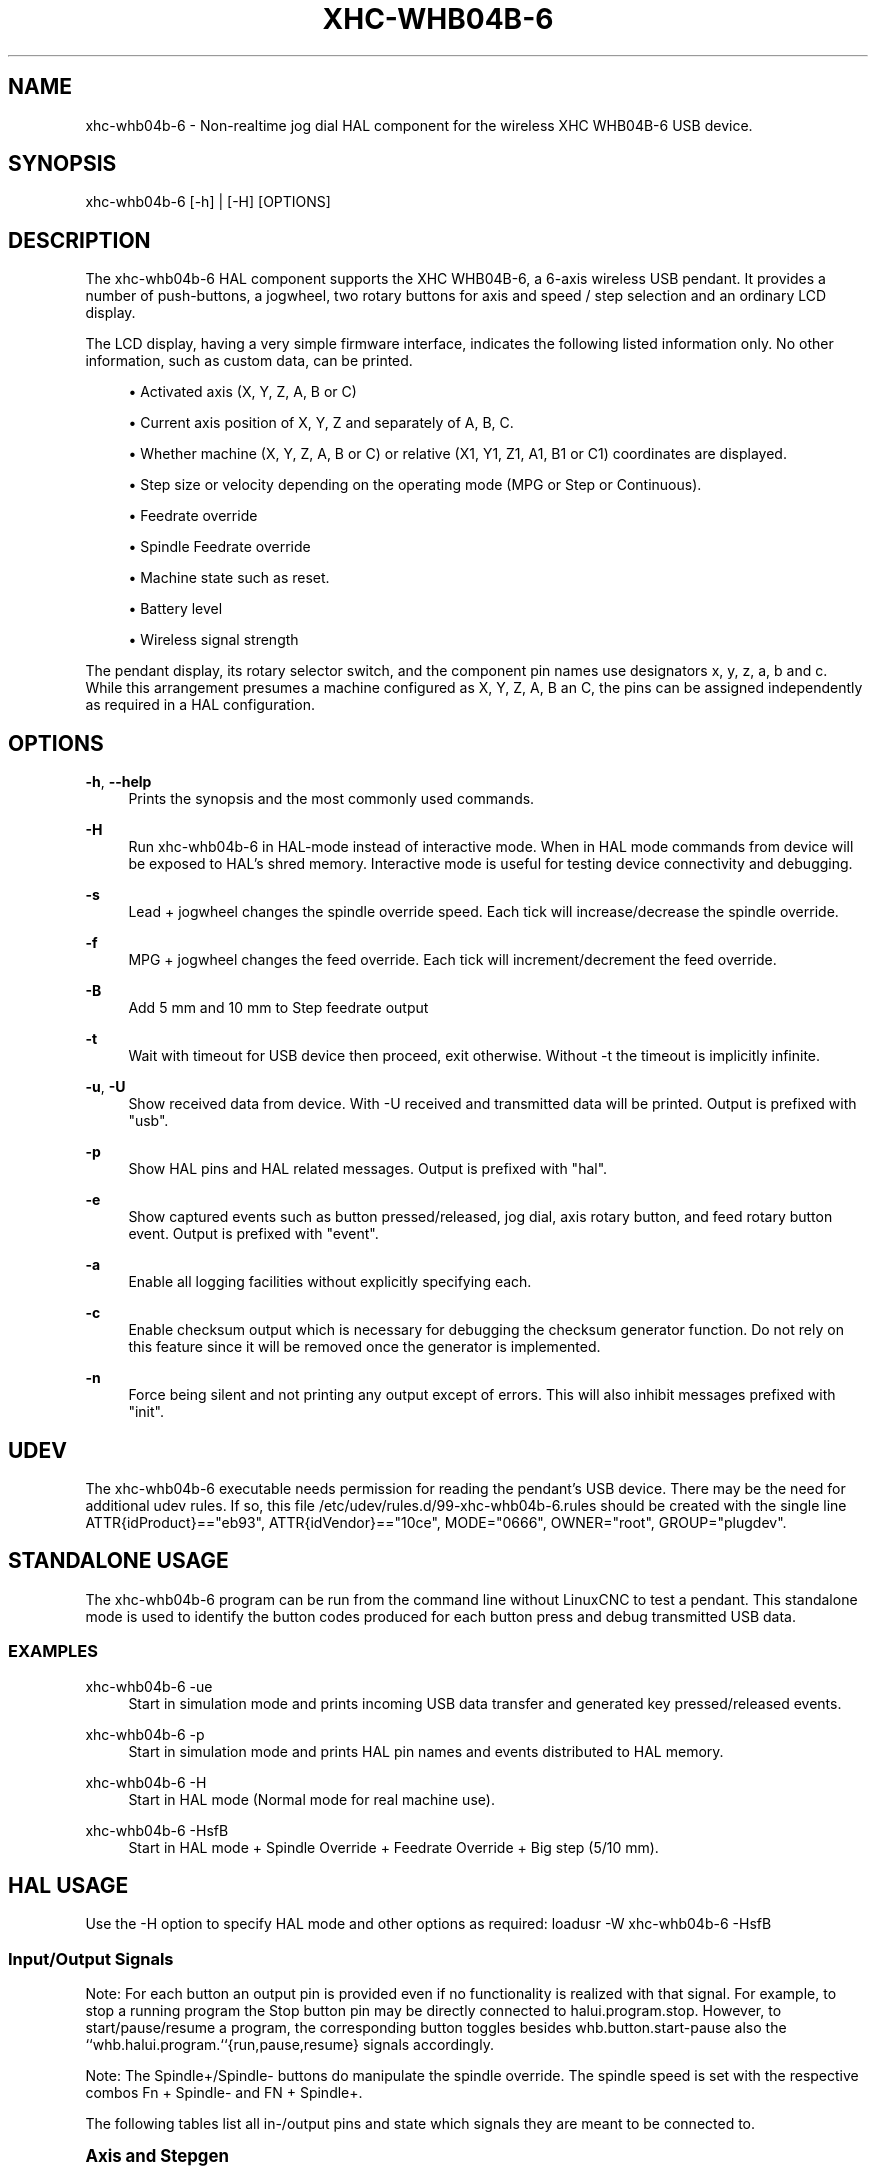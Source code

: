 '\" t
.\"     Title: xhc-whb04b-6
.\"    Author: [see the "AUTHOR" section]
.\" Generator: DocBook XSL Stylesheets vsnapshot <http://docbook.sf.net/>
.\"      Date: 05/27/2025
.\"    Manual: LinuxCNC Documentation
.\"    Source: LinuxCNC
.\"  Language: English
.\"
.TH "XHC\-WHB04B\-6" "1" "05/27/2025" "LinuxCNC" "LinuxCNC Documentation"
.\" -----------------------------------------------------------------
.\" * Define some portability stuff
.\" -----------------------------------------------------------------
.\" ~~~~~~~~~~~~~~~~~~~~~~~~~~~~~~~~~~~~~~~~~~~~~~~~~~~~~~~~~~~~~~~~~
.\" http://bugs.debian.org/507673
.\" http://lists.gnu.org/archive/html/groff/2009-02/msg00013.html
.\" ~~~~~~~~~~~~~~~~~~~~~~~~~~~~~~~~~~~~~~~~~~~~~~~~~~~~~~~~~~~~~~~~~
.ie \n(.g .ds Aq \(aq
.el       .ds Aq '
.\" -----------------------------------------------------------------
.\" * set default formatting
.\" -----------------------------------------------------------------
.\" disable hyphenation
.nh
.\" disable justification (adjust text to left margin only)
.ad l
.\" -----------------------------------------------------------------
.\" * MAIN CONTENT STARTS HERE *
.\" -----------------------------------------------------------------
.SH "NAME"
xhc-whb04b-6 \- Non\-realtime jog dial HAL component for the wireless XHC WHB04B\-6 USB device\&.
.SH "SYNOPSIS"
.sp
xhc\-whb04b\-6 [\-h] | [\-H] [OPTIONS]
.SH "DESCRIPTION"
.sp
The xhc\-whb04b\-6 HAL component supports the XHC WHB04B\-6, a 6\-axis wireless USB pendant\&. It provides a number of push\-buttons, a jogwheel, two rotary buttons for axis and speed / step selection and an ordinary LCD display\&.
.sp
The LCD display, having a very simple firmware interface, indicates the following listed information only\&. No other information, such as custom data, can be printed\&.
.sp
.RS 4
.ie n \{\
\h'-04'\(bu\h'+03'\c
.\}
.el \{\
.sp -1
.IP \(bu 2.3
.\}
Activated axis (X, Y, Z, A, B or C)
.RE
.sp
.RS 4
.ie n \{\
\h'-04'\(bu\h'+03'\c
.\}
.el \{\
.sp -1
.IP \(bu 2.3
.\}
Current axis position of X, Y, Z and separately of A, B, C\&.
.RE
.sp
.RS 4
.ie n \{\
\h'-04'\(bu\h'+03'\c
.\}
.el \{\
.sp -1
.IP \(bu 2.3
.\}
Whether machine (X, Y, Z, A, B or C) or relative (X1, Y1, Z1, A1, B1 or C1) coordinates are displayed\&.
.RE
.sp
.RS 4
.ie n \{\
\h'-04'\(bu\h'+03'\c
.\}
.el \{\
.sp -1
.IP \(bu 2.3
.\}
Step size or velocity depending on the operating mode (MPG or Step or Continuous)\&.
.RE
.sp
.RS 4
.ie n \{\
\h'-04'\(bu\h'+03'\c
.\}
.el \{\
.sp -1
.IP \(bu 2.3
.\}
Feedrate override
.RE
.sp
.RS 4
.ie n \{\
\h'-04'\(bu\h'+03'\c
.\}
.el \{\
.sp -1
.IP \(bu 2.3
.\}
Spindle Feedrate override
.RE
.sp
.RS 4
.ie n \{\
\h'-04'\(bu\h'+03'\c
.\}
.el \{\
.sp -1
.IP \(bu 2.3
.\}
Machine state such as reset\&.
.RE
.sp
.RS 4
.ie n \{\
\h'-04'\(bu\h'+03'\c
.\}
.el \{\
.sp -1
.IP \(bu 2.3
.\}
Battery level
.RE
.sp
.RS 4
.ie n \{\
\h'-04'\(bu\h'+03'\c
.\}
.el \{\
.sp -1
.IP \(bu 2.3
.\}
Wireless signal strength
.RE
.sp
The pendant display, its rotary selector switch, and the component pin names use designators x, y, z, a, b and c\&. While this arrangement presumes a machine configured as X, Y, Z, A, B an C, the pins can be assigned independently as required in a HAL configuration\&.
.SH "OPTIONS"
.PP
\fB\-h\fR, \fB\-\-help\fR
.RS 4
Prints the synopsis and the most commonly used commands\&.
.RE
.PP
\fB\-H\fR
.RS 4
Run xhc\-whb04b\-6 in HAL\-mode instead of interactive mode\&. When in HAL mode commands from device will be exposed to HAL\(cqs shred memory\&. Interactive mode is useful for testing device connectivity and debugging\&.
.RE
.PP
\fB\-s\fR
.RS 4
Lead + jogwheel changes the spindle override speed\&. Each tick will increase/decrease the spindle override\&.
.RE
.PP
\fB\-f\fR
.RS 4
MPG + jogwheel changes the feed override\&. Each tick will increment/decrement the feed override\&.
.RE
.PP
\fB\-B\fR
.RS 4
Add 5 mm and 10 mm to Step feedrate output
.RE
.PP
\fB\-t\fR
.RS 4
Wait with timeout for USB device then proceed, exit otherwise\&. Without \-t the timeout is implicitly infinite\&.
.RE
.PP
\fB\-u\fR, \fB\-U\fR
.RS 4
Show received data from device\&. With \-U received and transmitted data will be printed\&. Output is prefixed with "usb"\&.
.RE
.PP
\fB\-p\fR
.RS 4
Show HAL pins and HAL related messages\&. Output is prefixed with "hal"\&.
.RE
.PP
\fB\-e\fR
.RS 4
Show captured events such as button pressed/released, jog dial, axis rotary button, and feed rotary button event\&. Output is prefixed with "event"\&.
.RE
.PP
\fB\-a\fR
.RS 4
Enable all logging facilities without explicitly specifying each\&.
.RE
.PP
\fB\-c\fR
.RS 4
Enable checksum output which is necessary for debugging the checksum generator function\&. Do not rely on this feature since it will be removed once the generator is implemented\&.
.RE
.PP
\fB\-n\fR
.RS 4
Force being silent and not printing any output except of errors\&. This will also inhibit messages prefixed with "init"\&.
.RE
.SH "UDEV"
.sp
The xhc\-whb04b\-6 executable needs permission for reading the pendant\(cqs USB device\&. There may be the need for additional udev rules\&. If so, this file /etc/udev/rules\&.d/99\-xhc\-whb04b\-6\&.rules should be created with the single line ATTR{idProduct}=="eb93", ATTR{idVendor}=="10ce", MODE="0666", OWNER="root", GROUP="plugdev"\&.
.SH "STANDALONE USAGE"
.sp
The xhc\-whb04b\-6 program can be run from the command line without LinuxCNC to test a pendant\&. This standalone mode is used to identify the button codes produced for each button press and debug transmitted USB data\&.
.SS "EXAMPLES"
.PP
xhc\-whb04b\-6 \-ue
.RS 4
Start in simulation mode and prints incoming USB data transfer and generated key pressed/released events\&.
.RE
.PP
xhc\-whb04b\-6 \-p
.RS 4
Start in simulation mode and prints HAL pin names and events distributed to HAL memory\&.
.RE
.PP
xhc\-whb04b\-6 \-H
.RS 4
Start in HAL mode (Normal mode for real machine use)\&.
.RE
.PP
xhc\-whb04b\-6 \-HsfB
.RS 4
Start in HAL mode + Spindle Override + Feedrate Override + Big step (5/10\ mm)\&.
.RE
.SH "HAL USAGE"
.sp
Use the \-H option to specify HAL mode and other options as required: loadusr \-W xhc\-whb04b\-6 \-HsfB
.SS "Input/Output Signals"
.sp
Note: For each button an output pin is provided even if no functionality is realized with that signal\&. For example, to stop a running program the Stop button pin may be directly connected to halui\&.program\&.stop\&. However, to start/pause/resume a program, the corresponding button toggles besides whb\&.button\&.start\-pause also the ``whb\&.halui\&.program\&.``{run,pause,resume} signals accordingly\&.
.sp
Note: The Spindle+/Spindle\- buttons do manipulate the spindle override\&. The spindle speed is set with the respective combos Fn + Spindle\- and FN + Spindle+\&.
.sp
The following tables list all in\-/output pins and state which signals they are meant to be connected to\&.
.sp
.it 1 an-trap
.nr an-no-space-flag 1
.nr an-break-flag 1
.br
.ps +1
\fBAxis and Stepgen\fR
.RS 4
.sp
Signals utilized for moving axis\&.
.sp
\fI<N>\fR \&... denotes the axis number, which is of {x, y, z, a, b, c}\&.
.PP
whb\&.halui\&.home\-all (bit,out)
.RS 4
connect to
halui\&.home\-all, driven by M\-Home\&. Pin for requesting all axis to home\&. See also
whb\&.button\&.m\-home\&.
.RE
.PP
whb\&.halui\&.axis\&._<N>_\&.select (bit,out)
.RS 4
connect to
halui\&.axis\&._<N>_\&.select\&. Pin to select axis\&.
.RE
.PP
whb\&.axis\&._<N>_\&.jog\-counts (s32,out)
.RS 4
connect to
axis\&._<N>_\&.jog\-counts\&. The count pin of the jogwheel\&.
.RE
.PP
whb\&.axis\&._<N>_\&.jog\-enable (bit,out)
.RS 4
connect to
axis\&._<N>_\&.jog\-enable\&. If true (and in manual mode), any change to "jog\-counts" will result in motion\&. If false, "jog\-counts" is ignored\&.
.RE
.PP
whb\&.axis\&._<N>_\&.jog\-scale (float,out)
.RS 4
connect to
axis\&.`__<N>__\&.jog\-scale`\&. The distance to move for each count on "jog\-counts", in machine units\&.
.RE
.PP
whb\&.axis\&._<N>_\&.jog\-vel\-mode (bit,out)
.RS 4
connect to
axis\&.`__<N>__\&.jog\-jog\-vel\-mode`\&. If false the jogwheel operates in position mode\&. The axis will move exactly jog\-scale units for each count, regardless of how long that might take\&. If true, the jogwheel operates in velocity mode \- motion stops when the wheel stops, even if that means the commanded motion is not completed\&.
.RE
.PP
whb\&.halui\&.max\-velocity\&.value (float,in)
.RS 4
connect to
halui\&.max\-velocity\&.value\&. The maximum allowable velocity, in units per second (\fI<N>\fR
is two digit
\fI0\fR\-padded)\&.
.RE
.PP
whb\&.halui\&.feed\-override\&.scale (float,in)
.RS 4
connect to
halui\&.feed\-override\&.scale\&. The scaling for feed override value\&.
.RE
.PP
whb\&.halui\&.axis\&.`__<N>__\&.pos\-feedback` (float,in)
.RS 4
connect to
halui\&.axis\&.`__<N>__\&.pos\-feedback`\&. Feedback axis position in machine coordinates to be displayed\&.
.RE
.PP
whb\&.halui\&.axis\&._<N>_\&.pos\-relative (float,in)
.RS 4
connect to
halui\&.axis\&.`__<N>__\&.pos\-relative`\&. Commanded axis position in relative coordinates to be displayed\&.
.RE
.RE
.sp
.it 1 an-trap
.nr an-no-space-flag 1
.nr an-break-flag 1
.br
.ps +1
\fBMachine\fR
.RS 4
.sp
Signals utilized for toggling machine status\&.
.PP
whb\&.halui\&.machine\&.on (bit,out)
.RS 4
Connect to
halui\&.machine\&.on\&. Pin for requesting machine on\&.
.RE
.PP
whb\&.halui\&.machine\&.is\-on (bit,in)
.RS 4
Connect to
halui\&.machine\&.is\-on\&. Pin that indicates machine is on\&.
.RE
.PP
whb\&.halui\&.machine\&.off (bit,out)
.RS 4
Connect to
halui\&.machine\&.off\&. Pin for requesting machine off\&.
.RE
.RE
.sp
.it 1 an-trap
.nr an-no-space-flag 1
.nr an-break-flag 1
.br
.ps +1
\fBSpindle\fR
.RS 4
.PP
\fBSignals utilized for operating a spindle\&.\fR
.PP
whb\&.halui\&.spindle\&.start (bit,out)
.RS 4
Connect to
halui\&.spindle\&.0\&.start\&. Pin to start the spindle\&.
.RE
.PP
whb\&.halui\&.spindle\&.is\-on (bit,in)
.RS 4
Connect to
halui\&.spindle\&.0\&.on\&. Pin to indicate spindle is on (either direction)\&.
.RE
.PP
whb\&.halui\&.spindle\&.stop (bit,out)
.RS 4
Connect to
halui\&.spindle\&.0\&.stop\&. Pin to stop the spindle\&.
.RE
.PP
whb\&.halui\&.spindle\&.forward (bit,out)
.RS 4
Connect to
halui\&.spindle\&.0\&.forward\&. Pin to make the spindle go forward\&.
.RE
.PP
whb\&.halui\&.spindle\&.reverse (bit,out)
.RS 4
Connect to
halui\&.spindle\&.0\&.reverse\&. Pin to make the spindle go reverse\&.
.RE
.PP
whb\&.halui\&.spindle\&.decrease (bit,out)
.RS 4
Connect to
halui\&.spindle\&.0\&.decrease\&. Pin to decrease the spindle speed\&.
.RE
.PP
whb\&.halui\&.spindle\&.increase (bit,out)
.RS 4
Connect to
halui\&.spindle\&.0\&.increase\&. Pin to increase the spindle speed\&.
.RE
.PP
whb\&.halui\&.spindle\-override\&.increase (bit,out)
.RS 4
Connect to
halui\&.spindle\&.0\&.override\&.increase\&. Pin for increasing the spindle override by the amount of scale\&.
.RE
.PP
whb\&.halui\&.spindle\-override\&.decrease (bit,out)
.RS 4
Connect to
halui\&.spindle\&.0\&.override\&.decrease\&. Pin for decreasing the spindle override by the amount of scale\&.
.RE
.PP
whb\&.halui\&.spindle\-override\&.value (float,in)
.RS 4
Connect to
halui\&.spindle\&.0\&.override\&.value\&. The current spindle override value\&.
.RE
.PP
whb\&.halui\&.spindle\-override\&.scale (float,in)
.RS 4
Connect to
halui\&.spindle\&.0\&.override\&.scale\&. The current spindle scaling override value\&.
.RE
.RE
.sp
.it 1 an-trap
.nr an-no-space-flag 1
.nr an-break-flag 1
.br
.ps +1
\fBFeed\fR
.RS 4
.sp
Signals utilized for operating spindle and feed override\&. The feed rotary button can serve in
.sp
.RS 4
.ie n \{\
\h'-04'\(bu\h'+03'\c
.\}
.el \{\
.sp -1
.IP \(bu 2.3
.\}
Continuous move x% from max velocity
.RE
.sp
.RS 4
.ie n \{\
\h'-04'\(bu\h'+03'\c
.\}
.el \{\
.sp -1
.IP \(bu 2.3
.\}
Step move x mm
.RE
.sp
.RS 4
.ie n \{\
\h'-04'\(bu\h'+03'\c
.\}
.el \{\
.sp -1
.IP \(bu 2.3
.\}
MPG override feed/spindle
.RE
.sp
.RS 4
.ie n \{\
\h'-04'\(bu\h'+03'\c
.\}
.el \{\
.sp -1
.IP \(bu 2.3
.\}
The special position Lead\&.

\fBContinuous:\fR
In this mode jogging is performed at the selected feed rate\&. As long the jogwheel turns, the selected axis moves\&.

\fBStep:\fR
In this mode the machine moves steps * wheel_counts at the currently selected step size and the current set feed rate in machine units\&. If the commanded position is not reached the machine keeps moving even the jogwheel is not turning\&.

\fBLead:\fR
Manipulates the spindle override\&.

\fBMPG:\fR
Manipulates the feedrate override\&.
.RE
.sp
Note: As a consequence of 3 modes from manufacturer, switching the feed rotary button back from Lead revert to MPG mode, MPG mode is default mode at startup\&. Depending on the mode before turning the rotary button, the feed override results in different values\&. In MPG/CON the feed rate will change to 100%, 60%, \&... and so forth\&. In Step mode the feed rate is specified in mm\&.
.PP
whb\&.halui\&.feed\-override\&.value (float,in)
.RS 4
Connect to
halui\&.feed\-override\&.value\&. The current feed override value\&.
.RE
.PP
whb\&.halui\&.feed\-override\&.decrease (bit,out)
.RS 4
Connect to
halui\&.feed\-override\&.decrease\&. Pin for decreasing the feed override by amount of scale\&.
.RE
.PP
whb\&.halui\&.feed\-override\&.increase (bit,out)
.RS 4
Connect to
halui\&.feed\-override\&.increase\&. Pin for increasing the feed override by amount of scale\&.
.RE
.PP
whb\&.halui\&.feed\-override\&.scale (float,out)
.RS 4
Connect to
halui\&.feed\-override\&.scale\&. Pin for setting the scale on changing the feed override\&.
.RE
.PP
whb\&.halui\&.max\-velocity\&.value (float,out)
.RS 4
Connect to
halui\&.max\-velocity\&.value\&.
.RE
.RE
.sp
.it 1 an-trap
.nr an-no-space-flag 1
.nr an-break-flag 1
.br
.ps +1
\fBProgram\fR
.RS 4
.sp
Signals for operating program and MDI mode\&.
.PP
whb\&.halui\&.program\&.run (bit,out)
.RS 4
Connect to
halui\&.program\&.run
in for running a program\&.
.RE
.PP
whb\&.halui\&.program\&.is\-running (bit,in)
.RS 4
Connect to
halui\&.program\&.is\-running
in indicating a program is running\&.
.RE
.PP
whb\&.halui\&.program\&.pause (bit,out)
.RS 4
Connect to
halui\&.program\&.pause\&. Pin for pausing a program\&.
.RE
.PP
whb\&.halui\&.program\&.is\-paused (bit,in)
.RS 4
Connect to
halui\&.program\&.is\-paused\&. Pin indicating a program is pausing\&.
.RE
.PP
whb\&.halui\&.program\&.resume (bit,out)
.RS 4
Connect to
halui\&.program\&.resume\&. Pin for resuming a program\&.
.RE
.PP
whb\&.halui\&.program\&.stop (bit,out)
.RS 4
Connect to
program\&.stop\&. Pin for stopping a program\&.
.RE
.PP
whb\&.halui\&.program\&.is\-idle (bit,in)
.RS 4
Connect to
halui\&.program\&.is\-idle\&. Pin indicating no program is running\&.
.RE
.PP
whb\&.halui\&.mode\&.auto (bit,out)
.RS 4
Connect to
halui\&.mode\&.auto\&. Pin for requesting auto mode\&.
.RE
.PP
whb\&.halui\&.mode\&.is\-auto (bit,in)
.RS 4
Connect to
halui\&.mode\&.is\-auto\&. Pin for indicating auto mode is on\&.
.RE
.PP
whb\&.halui\&.mode\&.joint (bit,out)
.RS 4
Connect to
halui\&.mode\&.joint
Pin for requesting joint by joint mode\&.
.RE
.PP
whb\&.halui\&.mode\&.is\-joint (bit,in)
.RS 4
Connect to
halui\&.mode\&.is\-joint\&. Pin indicating joint by joint mode is on\&.
.RE
.PP
whb\&.halui\&.mode\&.manual (bit,out)
.RS 4
Connect to
halui\&.mode\&.manual\&. Pin for requesting manual mode\&.
.RE
.PP
whb\&.halui\&.mode\&.is\-manual (bit,in)
.RS 4
Connect to
halui\&.mode\&.is\-manual\&. Pin indicating manual mode is on\&.
.RE
.PP
whb\&.halui\&.mode\&.mdi (bit,out)
.RS 4
Connect to
halui\&.mode\&.mdi\&. Pin for requesting MDI mode\&.
.RE
.PP
whb\&.halui\&.mode\&.is\-mdi (bit,in)
.RS 4
Connect to
halui\&.mode\&.is\-mdi\&. Pin indicating MDI mode is on\&.
.RE
.PP
whb\&.halui\&.mode\&.teleop (bit,out)
.RS 4
Connect to
halui\&.mode\&.teleop\&. Pin for requesting axis by axis mode\&.
.RE
.PP
whb\&.halui\&.mode\&.is\-teleop (bit,in)
.RS 4
Connect to
halui\&.mode\&.is\-teleop\&. Pin indicating axis by axis mode is on\&.
.RE
.RE
.sp
.it 1 an-trap
.nr an-no-space-flag 1
.nr an-break-flag 1
.br
.ps +1
\fBButtons\fR
.RS 4
.sp
For flexibility reasons each button provides an output pin even if no functionality is realized directly with that signal\&. The Fn button can be combined with each other push\-button\&. This includes also RESET, Stop, Start/Pause, Macro\-10, and Step|Continuous\&. By default the more frequent used orange buttons are executed, whereas blue ones (whb\&.button\&.macro\-\fI<M>\fR) by combining them with Fn (press Fn first then button)\&.
.sp
Button macro needs to be added to your INI and needs to be edited for your own use:
.sp
.if n \{\
.RS 4
.\}
.nf
[HALUI]
MDI_COMMAND=(debug,macro0)  # this one is for numbering but not used by pendant (need 1 to 16)
MDI_COMMAND=(debug,macro1)
MDI_COMMAND=(debug,macro2)
MDI_COMMAND=(debug,macro3)
MDI_COMMAND=(debug,macro4)
MDI_COMMAND=(debug,macro5)
MDI_COMMAND=(debug,macro6)
MDI_COMMAND=(debug,macro7)
MDI_COMMAND=(debug,macro8)
MDI_COMMAND=(debug,macro9)
MDI_COMMAND=(debug,macro10)
MDI_COMMAND=(debug,macro11)
MDI_COMMAND=(debug,macro12)
MDI_COMMAND=(debug,macro13)
MDI_COMMAND=(debug,macro14)
MDI_COMMAND=(debug,macro15)
MDI_COMMAND=(debug,macro16)
.fi
.if n \{\
.RE
.\}
.sp
\fB\fI<M>\fR\fR \&... denotes an arbitrary macro number which is of {1, 2, \&..., 16}
.PP
whb\&.button\&.reset (bit,out)
.RS 4
See
whb\&.halui\&.estop\&.{activate,
reset} True one Reset button down, false otherwise\&. For toggling E\-stop use whb\&.halui\&.estop \&.active and \&.reset\&.
.RE
.PP
whb\&.button\&.stop (bit,out)
.RS 4
See
whb\&.halui\&.program\&.stop\&. True on Stop button down, false otherwise\&. For stopping a program use
whb\&.halui\&.program\&.stop\&.
.RE
.PP
whb\&.button\&.start\-pause (bit,out)
.RS 4
See
whb\&.halui\&.program\&.{run,
pause,
resume}\&. True on Start\-Pause button down, false otherwise\&. For toggling start\-pause use `whb\&.halui\&.program\&.run,
\&.pause, and
\&.resume\&.
.RE
.PP
whb\&.button\&.feed\-plus (bit,out)
.RS 4
True on Feed+ button down, false otherwise\&.
.RE
.PP
whb\&.button\&.feed\-minus (bit,out)
.RS 4
True on Feed\- button down, false otherwise\&.
.RE
.PP
whb\&.button\&.spindle\-plus (bit,out)
.RS 4
See
halui\&.spindle\&.0\&.override\&.increase\&. True on Spindle+ button down, false otherwise\&. This button is meant to manipulate the spindle override\&. For increasing the spindle override use
halui\&.spindle\&.0\&.override\&.increase\&.
.RE
.PP
whb\&.button\&.spindle\-minus (bit,out)
.RS 4
See
halui\&.spindle\&.0\&.override\&.decrease\&. True on Spindle\- button down, false otherwise\&. This button is meant to manipulate the spindle override\&. For decreasing the spindle override use
halui\&.spindle\&.0\&.override\&.decrease\&.
.RE
.PP
whb\&.button\&.m\-home (bit,out)
.RS 4
Connect to
halui\&.home\-all\&. True on M\-Home button down, false otherwise\&. Requests MDI mode before button pin is set\&. See also
whb\&.halui\&.mode\&.mdi\&.
.RE
.PP
whb\&.button\&.safe\-z (bit,out)
.RS 4
Connect to
halui\&.mdi\-command\-`__<M>__ True on Safe\-Z button down, false otherwise\&. Requests MDI mode before button pin is set\&. See also `whb\&.halui\&.mode\&.mdi\&.
.RE
.PP
whb\&.button\&.w\-home (bit,out)
.RS 4
Connect to
halui\&.mdi\-command\-`__<M>__ True on W\-Home button down, false otherwise\&. Requests MDI mode before button pin is set\&. See also `whb\&.halui\&.mode\&.mdi\&.
.RE
.PP
whb\&.button\&.s\-on\-off (bit,out)
.RS 4
See ``whb\&.halui\&.spindle\&.``{``start``, ``stop``} True on S\-ON/OFF button down, false otherwise\&. For toggling spindle on\-off use
halui\&.spindle\&.0\&.start\&. For toggling spindle on\-off use
halui\&.spindle\&.0\&.stop\&.
.RE
.PP
whb\&.button\&.fn (bit,out)
.RS 4
True on Fn button down, false otherwise\&.
.RE
.PP
whb\&.button\&.probe\-z (bit,out)
.RS 4
Connect to
halui\&.mdi\-command\-`__<M>__ True on Probe\-Z button down, false otherwise\&. Requests MDI mode before button pin is set\&. See also `whb\&.halui\&.mode\&.mdi\&.
.RE
.PP
whb\&.button\&.macro\-1 (bit,out)
.RS 4
Connect to
halui\&.mdi\-command\-\fI<M>\fR
True on Macro\-1 button (Fn + Feed+) down, false otherwise\&.
.RE
.PP
whb\&.button\&.macro\-2 (bit,out)
.RS 4
Connect to
halui\&.mdi\-command\-\fI<M>\fR
True on Macro\-2 button (Fn + Feed\-) down, false otherwise\&.
.RE
.PP
whb\&.button\&.macro\-3 (bit,out)
.RS 4
See
whb\&.halui\&.spindle\&.increase
True on Macro\-3 button (Fn + Spindle+) down, false otherwise\&. This button is meant to manipulate the spindle speed\&. For decreasing the spindle speed use whb\&.halui\&.spindle\&.increase\&.
.RE
.PP
whb\&.button\&.macro\-4 (bit,out)
.RS 4
See
whb\&.halui\&.spindle\&.decrease
True on Macro\-4 button down (Fn + Spindle\-), false otherwise\&. This button is meant to manipulate the spindle speed\&. For decreasing the spindle speed use
whb\&.halui\&.spindle\&.decrease\&.
.RE
.PP
whb\&.button\&.macro\-5 (bit,out)
.RS 4
Connect to
halui\&.mdi\-command\-\fI<M>\fR
True on Macro\-5 button down (Fn + M\-HOME), false otherwise\&.
.RE
.PP
whb\&.button\&.macro\-6 (bit,out)
.RS 4
Connect to
halui\&.mdi\-command\-\fI<M>\fR
True on Macro\-6 button down (Fn + Safe\-Z), false otherwise\&.
.RE
.PP
whb\&.button\&.macro\-7 (bit,out)
.RS 4
Connect to
halui\&.mdi\-command\-\fI<M>\fR
True on Macro\-7 button down (Fn + W\-HOME), false otherwise\&.
.RE
.PP
whb\&.button\&.macro\-8 (bit,out)
.RS 4
Reserved for Spindle Direction True on Macro\-8 button down (Fn + S\-ON/OFF), false otherwise\&.
.RE
.PP
whb\&.button\&.macro\-9 (bit,out)
.RS 4
Connect to
halui\&.mdi\-command\-\fI<M>\fR
True on Macro\-9 button down (Fn + Probe\-Z), false otherwise\&.
.RE
.PP
whb\&.button\&.macro\-10 (bit,out)
.RS 4
Reserved for toggle DRO Abs/rel\&. True on Macro\-10 button down, false otherwise\&. Switches the display coordinates to relative coordinates\&. On display the axis are denoted then as X1, Y1, Z1, A1, B1 and C1\&. See also
whb\&.halui\&.axis\&.`__<N>__\&.pos\-relative`\&.
.RE
.PP
whb\&.button\&.macro\-11 (bit,out)
.RS 4
Connect to
halui\&.mdi\-command\-\fI<M>\fR
True on Macro\-11 button down (Fn + RESET), false otherwise\&.
.RE
.PP
whb\&.button\&.macro\-12 (bit,out)
.RS 4
Connect to
halui\&.mdi\-command\-\fI<M>\fR
True on Macro\-12 button (Fn + Stop) down, false otherwise\&.
.RE
.PP
whb\&.button\&.macro\-13 (bit,out)
.RS 4
Connect to
halui\&.mdi\-command\-\fI<M>\fR
True on Macro\-13 button (Fn + Start/Pause) down, false otherwise\&.
.RE
.PP
whb\&.button\&.macro\-14 (bit,out)
.RS 4
Connect to
halui\&.mdi\-command\-\fI<M>\fR
True on Macro\-14 button (Fn + Macro\-10) down, false otherwise\&.
.RE
.PP
whb\&.button\&.macro\-15 (bit,out)
.RS 4
Connect to
halui\&.mdi\-command\-\fI<M>\fR
True on Macro\-15 button down (Fn + MPG), false otherwise\&.
.RE
.PP
whb\&.button\&.macro\-16 (bit,out)
.RS 4
Connect to
halui\&.mdi\-command\-\fI<M>\fR
True on Macro\-16 button (Fn + Step) down, false otherwise\&.
.RE
.PP
whb\&.button\&.mode\-continuous (bit,out)
.RS 4
True on Continuous mode button down, false otherwise\&.
.RE
.PP
whb\&.button\&.mode\-step (bit,out)
.RS 4
True on Step mode button down, false otherwise\&.
.RE
.RE
.sp
.it 1 an-trap
.nr an-no-space-flag 1
.nr an-break-flag 1
.br
.ps +1
\fBPendant\fR
.RS 4
.PP
whb\&.pendant\&.is\-sleeping (bit,out)
.RS 4
True as long pendant is in sleep mode (usually a few seconds after turned off), false otherwise\&.
.RE
.PP
whb\&.pendant\&.is\-connected (bit,out)
.RS 4
True as long pendant is not in sleep mode (turned on), false otherwise\&.
.RE
.RE
.SH "HAL CONFIGURATION EXAMPLE"
.sp
Exercise caution if using copy and paste of this example code from the online web docs\&. Certain characters are incompatibly encoded by the web site (minus becomes em\-dash)\&. It is safer to copy and paste from https://raw\&.githubusercontent\&.com/LinuxCNC/linuxcnc/devel/src/hal/user_comps/xhc\-whb04b\-6/example\-configuration\&.md\&.
.sp
.if n \{\
.RS 4
.\}
.nf
#
### Hal File xhc_whb04b_6\&.hal Example
#
# ######################################################################
# load pendant components
# ######################################################################

loadusr \-W xhc\-whb04b\-6 \-HsfB

# ######################################################################
# pendant signal configuration
# ######################################################################

# On/Off signals
net machine\&.is\-on                         halui\&.machine\&.is\-on                   whb\&.halui\&.machine\&.is\-on
net pdnt\&.machine\&.on                       whb\&.halui\&.machine\&.on                  halui\&.machine\&.on
net pdnt\&.machine\&.off                      whb\&.halui\&.machine\&.off                 halui\&.machine\&.off

# program related signals
net pdnt\&.program\&.is\-idle                  whb\&.halui\&.program\&.is\-idle             halui\&.program\&.is\-idle
net pdnt\&.program\&.is\-paused                whb\&.halui\&.program\&.is\-paused           halui\&.program\&.is\-paused
net pdnt\&.program\-is\-running               whb\&.halui\&.program\&.is\-running          halui\&.program\&.is\-running
net pdnt\&.program\&.resume                   whb\&.halui\&.program\&.resume              halui\&.program\&.resume
net pdnt\&.program\&.pause                    whb\&.halui\&.program\&.pause               halui\&.program\&.pause
net pdnt\&.program\&.run                      whb\&.halui\&.program\&.run                 halui\&.program\&.run
net pdnt\&.program\&.stop                     whb\&.halui\&.program\&.stop                halui\&.program\&.stop

# machine mode related signals
net pdnt\&.mode\&.auto                        whb\&.halui\&.mode\&.auto                   halui\&.mode\&.auto
net pdnt\&.mode\&.manual                      whb\&.halui\&.mode\&.manual                 halui\&.mode\&.manual
net pdnt\&.mode\&.mdi                         whb\&.halui\&.mode\&.mdi                    halui\&.mode\&.mdi
net pdnt\&.mode\&.joint                       whb\&.halui\&.mode\&.joint                  halui\&.mode\&.joint
net pdnt\&.mode\&.teleop                      whb\&.halui\&.mode\&.teleop                 halui\&.mode\&.teleop
net pdnt\&.mode\&.is\-auto                     halui\&.mode\&.is\-auto                    whb\&.halui\&.mode\&.is\-auto
net pdnt\&.mode\&.is\-manual                   halui\&.mode\&.is\-manual                  whb\&.halui\&.mode\&.is\-manual
net pdnt\&.mode\&.is\-mdi                      halui\&.mode\&.is\-mdi                     whb\&.halui\&.mode\&.is\-mdi
net pdnt\&.mode\&.is\-joint                    halui\&.mode\&.is\-joint                   whb\&.halui\&.mode\&.is\-joint
net pdnt\&.mode\&.is\-teleop                   halui\&.mode\&.is\-teleop                  whb\&.halui\&.mode\&.is\-teleop

# "is\-homed" axis signal for allowing pendant when machine is not homed
net pdnt\&.axis\&.X\&.is\-homed                  halui\&.joint\&.0\&.is\-homed                whb\&.halui\&.joint\&.x\&.is\-homed
net pdnt\&.axis\&.Y\&.is\-homed                  halui\&.joint\&.1\&.is\-homed                whb\&.halui\&.joint\&.y\&.is\-homed
net pdnt\&.axis\&.Z\&.is\-homed                  halui\&.joint\&.2\&.is\-homed                whb\&.halui\&.joint\&.z\&.is\-homed

# "selected axis" signals
net pdnt\&.axis\&.X\&.select                    whb\&.halui\&.axis\&.x\&.select               halui\&.axis\&.x\&.select
net pdnt\&.axis\&.y\&.select                    whb\&.halui\&.axis\&.y\&.select               halui\&.axis\&.y\&.select
net pdnt\&.axis\&.Z\&.select                    whb\&.halui\&.axis\&.z\&.select               halui\&.axis\&.z\&.select

net pdnt\&.axis\&.x\&.jog\-scale                 whb\&.axis\&.x\&.jog\-scale                  axis\&.x\&.jog\-scale
net pdnt\&.axis\&.y\&.jog\-scale                 whb\&.axis\&.y\&.jog\-scale                  axis\&.y\&.jog\-scale
net pdnt\&.axis\&.z\&.jog\-scale                 whb\&.axis\&.z\&.jog\-scale                  axis\&.z\&.jog\-scale

net pdnt\&.axis\&.x\&.jog\-counts                whb\&.axis\&.x\&.jog\-counts                 axis\&.x\&.jog\-counts
net pdnt\&.axis\&.y\&.jog\-counts                whb\&.axis\&.y\&.jog\-counts                 axis\&.y\&.jog\-counts
net pdnt\&.axis\&.z\&.jog\-counts                whb\&.axis\&.z\&.jog\-counts                 axis\&.z\&.jog\-counts

net pdnt\&.axis\&.x\&.jog\-enable                whb\&.axis\&.x\&.jog\-enable                 axis\&.x\&.jog\-enable
net pdnt\&.axis\&.y\&.jog\-enable                whb\&.axis\&.y\&.jog\-enable                 axis\&.y\&.jog\-enable
net pdnt\&.axis\&.z\&.jog\-enable                whb\&.axis\&.z\&.jog\-enable                 axis\&.z\&.jog\-enable

net pdnt\&.axis\&.x\&.jog\-vel\-mode              whb\&.axis\&.x\&.jog\-vel\-mode               axis\&.x\&.jog\-vel\-mode
net pdnt\&.axis\&.y\&.jog\-vel\-mode              whb\&.axis\&.y\&.jog\-vel\-mode               axis\&.y\&.jog\-vel\-mode
net pdnt\&.axis\&.z\&.jog\-vel\-mode              whb\&.axis\&.z\&.jog\-vel\-mode               axis\&.z\&.jog\-vel\-mode


# macro buttons to MDI commands
net pdnt\&.macro\-1                          whb\&.button\&.macro\-1                    halui\&.mdi\-command\-01             # use MDI command from main\&.ini
net pdnt\&.macro\-2                          whb\&.button\&.macro\-2                    halui\&.mdi\-command\-02             # use MDI command from main\&.ini
net pdnt\&.reserved\&.for\&.spindle+            whb\&.button\&.macro\-3                                                     # Hardcoded for spindle+ whb\&.halui\&.spindle\&.increase
net pdnt\&.reserved\&.for\&.spindle\-            whb\&.button\&.macro\-4                                                     # Hardcoded for spindle\- whb\&.halui\&.spindle\&.decrease
net pdnt\&.macro\-5                          whb\&.button\&.macro\-5                    halui\&.mdi\-command\-05             # use MDI command from main\&.ini
net pdnt\&.macro\-6                          whb\&.button\&.macro\-6                    halui\&.mdi\-command\-06             # use MDI command from main\&.ini
net pdnt\&.macro\-7                          whb\&.button\&.macro\-7                    halui\&.mdi\-command\-07             # use MDI command from main\&.ini
net pdnt\&.reserved\&.for\&.spindle\&.dir         whb\&.button\&.macro\-8                                                     # Hardcoded for spindle direction inside pendant
net pdnt\&.macro\-9                          whb\&.button\&.macro\-9                    halui\&.mdi\-command\-09             # use MDI command from main\&.ini
net pdnt\&.reserved\&.for\&.ABS\-REL             whb\&.button\&.macro\-10                                                    # Hardcoded for swap Dro  Relative/Absolute
net pdnt\&.macro\-14                         whb\&.button\&.macro\-14                   halui\&.mdi\-command\-14             # use MDI command from main\&.ini
net pdnt\&.reserved\&.for\&.flood               whb\&.button\&.macro\-15                                                    # Hardcoded for halui\&.flood on/off
net pdnt\&.reserved\&.for\&.mist                whb\&.button\&.macro\-16                                                    # Hardcoded for halui\&.mist on/off

net pdnt\&.macro\&.11                         whb\&.button\&.macro\-11                   halui\&.mdi\-command\-11             # use MDI command from main\&.ini
net pdnt\&.macro\&.12                         whb\&.button\&.macro\-12                   halui\&.mdi\-command\-12             # use MDI command from main\&.ini
net pdnt\&.macro\&.13                         whb\&.button\&.macro\-13                   halui\&.mdi\-command\-13             # use MDI command from main\&.ini


# flood and mist toggle signals
net  pdnt\&.flood\&.is\-on                     whb\&.halui\&.flood\&.is\-on                 halui\&.flood\&.is\-on                #return signal is on or off
net  pdnt\&.flood\&.off                       whb\&.halui\&.flood\&.off                   halui\&.flood\&.off                  #reserved whb\&.button\&.macro\-15
net  pdnt\&.flood\&.on                        whb\&.halui\&.flood\&.on                    halui\&.flood\&.on                   #reserved whb\&.button\&.macro\-15

net  pdnt\&.mist\&.is\-on                      whb\&.halui\&.mist\&.is\-on                  halui\&.mist\&.is\-on                 #return signal is on or off
net  pdnt\&.mist\&.off                        whb\&.halui\&.mist\&.off                    halui\&.mist\&.off                   #reserved whb\&.button\&.macro\-16
net  pdnt\&.mist\&.on                         whb\&.halui\&.mist\&.on                     halui\&.mist\&.on                    #reserved whb\&.button\&.macro\-16

# default function button signals
net pdnt\&.button\&.m\-home                    whb\&.button\&.m\-home                     halui\&.home\-all                   # Homeing use built\-in halui home all
net pdnt\&.button\&.safe\-z                    whb\&.button\&.safe\-z                     halui\&.mdi\-command\-03             # Safe\-z  use MDI command from main\&.ini
net pdnt\&.button\&.w\-home                    whb\&.button\&.w\-home                     halui\&.mdi\-command\-04             # Unpark  use MDI command from main\&.ini
net pdnt\&.button\&.probe\-z                   whb\&.button\&.probe\-z                    halui\&.mdi\-command\-08             # Probe\-Z use MDI command from main\&.ini


# unused, just exposes pendant internal status or as basic button
#net pdnt\&.mode\-lead                        whb\&.halui\&.feed\&.selected\-lead
#net pdnt\&.mode\-mpg\-feed                    whb\&.halui\&.feed\&.selected\-mpg\-feed
#net pdnt\&.mode\-continuous                  whb\&.halui\&.feed\&.selected\-continuous
#net pdnt\&.mode\-step                        whb\&.halui\&.feed\&.selected\-step

#net pdnt\&.button\&.mode\-mpg                  whb\&.button\&.mode\-continuous
#net pdnt\&.button\&.mode\-step                 whb\&.button\&.mode\-step
#net pdnt\&.button\&.fn                        whb\&.button\&.fn
#net pdnt\&.button\&.reset                     whb\&.button\&.reset
#net pdnt\&.button\&.stop                      whb\&.button\&.stop
#net pdnt\&.button\&.start\-pause               whb\&.button\&.start\-pause
#net pdnt\&.button\&.s\-on\-off                  whb\&.button\&.s\-on\-off
#net pdnt\&.button\&.spindle\-plus              whb\&.button\&.spindle\-plus
#net pdnt\&.button\&.spindle\-minus             whb\&.button\&.spindle\-minus
#net pdnt\&.button\&.feed\-plus                 whb\&.button\&.feed\-plus
#net pdnt\&.button\&.feed\-minus                whb\&.button\&.feed\-minus


# spindle related signals
net pdnt\&.spindle\&.is\-on                    whb\&.halui\&.spindle\&.is\-on               spindle\&.0\&.on
net pdnt\&.spindle\&.start                    whb\&.halui\&.spindle\&.start               halui\&.spindle\&.0\&.start
net pdnt\&.spindle\&.stop                     whb\&.halui\&.spindle\&.stop                halui\&.spindle\&.0\&.stop
net pdnt\&.spindle\&.forward                  whb\&.halui\&.spindle\&.forward             halui\&.spindle\&.0\&.forward
net pdnt\&.spindle\&.reverse                  whb\&.halui\&.spindle\&.reverse             halui\&.spindle\&.0\&.reverse
net pdnt\&.spindle\&.increase                 whb\&.halui\&.spindle\&.increase            halui\&.spindle\&.0\&.increase         # reserved whb\&.button\&.macro\-3
net pdnt\&.spindle\&.decrease                 whb\&.halui\&.spindle\&.decrease            halui\&.spindle\&.0\&.decrease         # reserved whb\&.button\&.macro\-4
net pdnt\&.spindle\-speed\-abs                whb\&.halui\&.spindle\-speed\-cmd           spindle\&.0\&.speed\-out\-abs          # speed cmd from motion in rpm absolute


# spindle speed override signals
net pdnt\&.spindle\-override\&.scale           whb\&.halui\&.spindle\-override\&.scale      halui\&.spindle\&.0\&.override\&.scale   # needed for both spindle+/\- and spindleoverride+/\- button
net pdnt\&.spindle\&.override\&.value           halui\&.spindle\&.0\&.override\&.value        whb\&.halui\&.spindle\-override\&.value # GUI feed rate related signals
net pdnt\&.spindle\&.override\&.increase        whb\&.halui\&.spindle\-override\&.increase   halui\&.spindle\&.0\&.override\&.increase
net pdnt\&.spindle\&.override\&.decrease        whb\&.halui\&.spindle\-override\&.decrease   halui\&.spindle\&.0\&.override\&.decrease


# GUI feed rate related signals can be used when program is running moving GUI slider
net pdnt\&.feed\-override\&.scale              whb\&.halui\&.feed\-override\&.scale         halui\&.feed\-override\&.scale        # needed for both FeedOverride+/\- and rotary knob button
net pdnt\&.max\-velocity\&.value               whb\&.halui\&.max\-velocity\&.value          halui\&.max\-velocity\&.value         # needed for Mpg mode : button feed position% * max\-velocity = Mpg feedrate


# take feed override min/max values from/to the GUI
net pdnt\&.feed\-override\&.value              halui\&.feed\-override\&.value             whb\&.halui\&.feed\-override\&.value    # GUI feed rate related signals
net pdnt\&.feed\-override\&.increase           whb\&.halui\&.feed\-override\&.increase      halui\&.feed\-override\&.increase
net pdnt\&.feed\-override\&.decrease           whb\&.halui\&.feed\-override\&.decrease      halui\&.feed\-override\&.decrease


# axis position related signals feedback
net pdnt\&.axis\&.x\&.pos\-feedback              halui\&.axis\&.x\&.pos\-feedback             whb\&.halui\&.axis\&.x\&.pos\-feedback
net pdnt\&.axis\&.y\&.pos\-feedback              halui\&.axis\&.y\&.pos\-feedback             whb\&.halui\&.axis\&.y\&.pos\-feedback
net pdnt\&.axis\&.z\&.pos\-feedback              halui\&.axis\&.z\&.pos\-feedback             whb\&.halui\&.axis\&.z\&.pos\-feedback


# axis position related signals relative
net pdnt\&.axis\&.x\&.pos\-relative              halui\&.axis\&.x\&.pos\-relative             whb\&.halui\&.axis\&.x\&.pos\-relative
net pdnt\&.axis\&.y\&.pos\-relative              halui\&.axis\&.y\&.pos\-relative             whb\&.halui\&.axis\&.y\&.pos\-relative
net pdnt\&.axis\&.z\&.pos\-relative              halui\&.axis\&.z\&.pos\-relative             whb\&.halui\&.axis\&.z\&.pos\-relative
.fi
.if n \{\
.RE
.\}
.SH "SEE ALSO"
.sp
xhc\-whb04b\-6 developer documentation on GitHub
.SH "NOTES"
.sp
The CRC code function is not disclosed by the manufacturer\&. Thus the CRC value transmitted with each package is not checked yet\&. Feel free to help us enhance the component\&.
.SH "AUTHOR"
.sp
This component was started by Raoul Rubien based on predecessor device component xhc\-hb04\&.cc\&. https://github\&.com/machinekit/machinekit/graphs/contributors gives you a more complete list of contributors\&.
.SH "HISTORY"
.sp
The component was developed accidentally as leisure project\&. The development started with the xhc\-whb04 (4\-axis wireless pendant) implementation as reference\&. 73 & many thanks to the developers who delivered provided an excellent preparatory work!
.SH "COPYRIGHT"
.sp
Copyright \(co 2018 Raoul Rubien (github\&.com/rubienr) Updated for Linuxcnc 2020 by alkabal_free\&.fr\&.
.sp
This is free software; see the source for copying conditions\&. There is NO warranty; not even for MERCHANTABILITY or FITNESS FOR A PARTICULAR PURPOSE\&.
